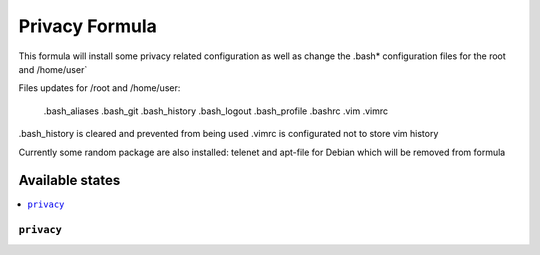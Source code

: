===============
Privacy Formula
===============

This formula will install some privacy related configuration as well as change the .bash* configuration files for
the root and /home/user`

Files updates for /root and /home/user:

   .bash_aliases
   .bash_git
   .bash_history
   .bash_logout
   .bash_profile
   .bashrc
   .vim
   .vimrc

.bash_history is cleared and prevented from being used
.vimrc is configurated not to store vim history 

.. note::

Currently some random package are also installed: telenet and apt-file for Debian which will be removed from formula

Available states
================

.. contents::
    :local:

``privacy``
------------

